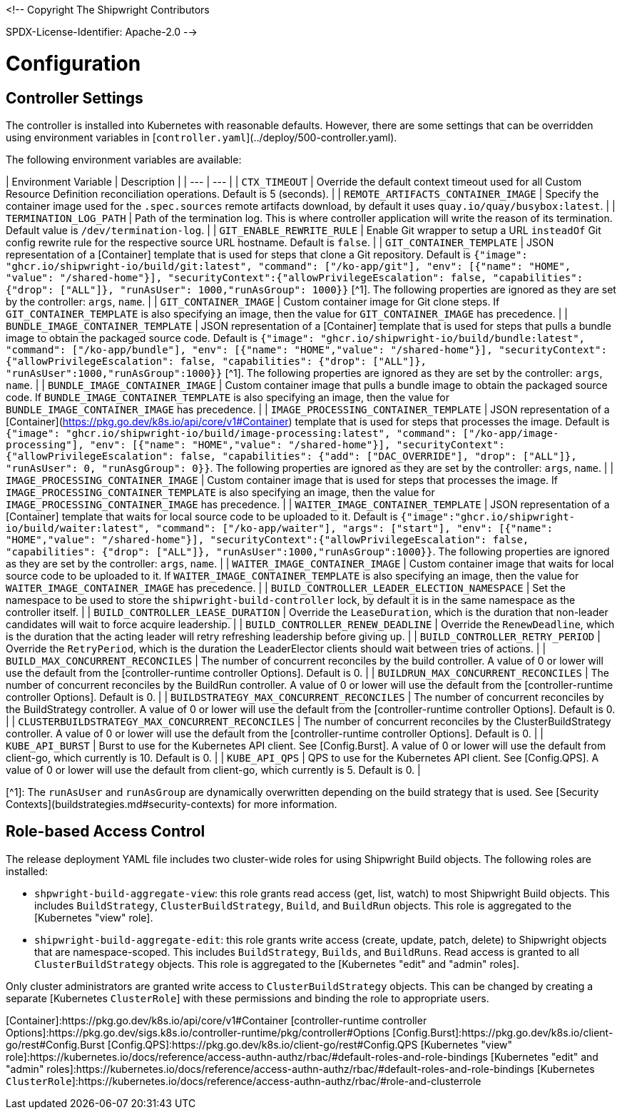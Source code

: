 <!--
Copyright The Shipwright Contributors

SPDX-License-Identifier: Apache-2.0
-->

# Configuration

## Controller Settings

The controller is installed into Kubernetes with reasonable defaults. However, there are some settings that can be overridden using environment variables in [`controller.yaml`](../deploy/500-controller.yaml).

The following environment variables are available:

| Environment Variable | Description |
| --- | --- |
| `CTX_TIMEOUT` | Override the default context timeout used for all Custom Resource Definition reconciliation operations. Default is 5 (seconds). |
| `REMOTE_ARTIFACTS_CONTAINER_IMAGE` | Specify the container image used for the `.spec.sources` remote artifacts download, by default it uses `quay.io/quay/busybox:latest`. |
| `TERMINATION_LOG_PATH` | Path of the termination log. This is where controller application will write the reason of its termination. Default value is `/dev/termination-log`. |
| `GIT_ENABLE_REWRITE_RULE` | Enable Git wrapper to setup a URL `insteadOf` Git config rewrite rule for the respective source URL hostname. Default is `false`. |
| `GIT_CONTAINER_TEMPLATE` | JSON representation of a [Container] template that is used for steps that clone a Git repository. Default is `{"image": "ghcr.io/shipwright-io/build/git:latest", "command": ["/ko-app/git"], "env": [{"name": "HOME", "value": "/shared-home"}], "securityContext":{"allowPrivilegeEscalation": false, "capabilities": {"drop": ["ALL"]}, "runAsUser": 1000,"runAsGroup": 1000}}` [^1]. The following properties are ignored as they are set by the controller: `args`, `name`. |
| `GIT_CONTAINER_IMAGE` | Custom container image for Git clone steps. If `GIT_CONTAINER_TEMPLATE` is also specifying an image, then the value for `GIT_CONTAINER_IMAGE` has precedence. |
| `BUNDLE_IMAGE_CONTAINER_TEMPLATE` | JSON representation of a [Container] template that is used for steps that pulls a bundle image to obtain the packaged source code. Default is `{"image": "ghcr.io/shipwright-io/build/bundle:latest", "command": ["/ko-app/bundle"], "env": [{"name": "HOME","value": "/shared-home"}], "securityContext":{"allowPrivilegeEscalation": false, "capabilities": {"drop": ["ALL"]}, "runAsUser":1000,"runAsGroup":1000}}` [^1]. The following properties are ignored as they are set by the controller: `args`, `name`. |
| `BUNDLE_IMAGE_CONTAINER_IMAGE` | Custom container image that pulls a bundle image to obtain the packaged source code. If `BUNDLE_IMAGE_CONTAINER_TEMPLATE` is also specifying an image, then the value for `BUNDLE_IMAGE_CONTAINER_IMAGE` has precedence. |
| `IMAGE_PROCESSING_CONTAINER_TEMPLATE` | JSON representation of a [Container](https://pkg.go.dev/k8s.io/api/core/v1#Container) template that is used for steps that processes the image. Default is `{"image": "ghcr.io/shipwright-io/build/image-processing:latest", "command": ["/ko-app/image-processing"], "env": [{"name": "HOME","value": "/shared-home"}], "securityContext": {"allowPrivilegeEscalation": false, "capabilities": {"add": ["DAC_OVERRIDE"], "drop": ["ALL"]}, "runAsUser": 0, "runAsgGroup": 0}}`. The following properties are ignored as they are set by the controller: `args`, `name`. |
| `IMAGE_PROCESSING_CONTAINER_IMAGE` | Custom container image that is used for steps that processes the image. If `IMAGE_PROCESSING_CONTAINER_TEMPLATE` is also specifying an image, then the value for `IMAGE_PROCESSING_CONTAINER_IMAGE` has precedence. |
| `WAITER_IMAGE_CONTAINER_TEMPLATE` | JSON representation of a [Container] template that waits for local source code to be uploaded to it. Default is `{"image":"ghcr.io/shipwright-io/build/waiter:latest", "command": ["/ko-app/waiter"], "args": ["start"], "env": [{"name": "HOME","value": "/shared-home"}], "securityContext":{"allowPrivilegeEscalation": false, "capabilities": {"drop": ["ALL"]}, "runAsUser":1000,"runAsGroup":1000}}`. The following properties are ignored as they are set by the controller: `args`, `name`. |
| `WAITER_IMAGE_CONTAINER_IMAGE` | Custom container image that waits for local source code to be uploaded to it. If `WAITER_IMAGE_CONTAINER_TEMPLATE` is also specifying an image, then the value for `WAITER_IMAGE_CONTAINER_IMAGE` has precedence. |
| `BUILD_CONTROLLER_LEADER_ELECTION_NAMESPACE` |  Set the namespace to be used to store the `shipwright-build-controller` lock, by default it is in the same namespace as the controller itself. |
| `BUILD_CONTROLLER_LEASE_DURATION` |  Override the `LeaseDuration`, which is the duration that non-leader candidates will wait to force acquire leadership. |
| `BUILD_CONTROLLER_RENEW_DEADLINE` |  Override the `RenewDeadline`, which is the duration that the acting leader will retry refreshing leadership before giving up. |
| `BUILD_CONTROLLER_RETRY_PERIOD` |  Override the `RetryPeriod`, which is the duration the LeaderElector clients should wait between tries of actions. |
| `BUILD_MAX_CONCURRENT_RECONCILES` | The number of concurrent reconciles by the build controller. A value of 0 or lower will use the default from the [controller-runtime controller Options]. Default is 0. |
| `BUILDRUN_MAX_CONCURRENT_RECONCILES` | The number of concurrent reconciles by the BuildRun controller. A value of 0 or lower will use the default from the [controller-runtime controller Options]. Default is 0. |
| `BUILDSTRATEGY_MAX_CONCURRENT_RECONCILES` | The number of concurrent reconciles by the BuildStrategy controller. A value of 0 or lower will use the default from the [controller-runtime controller Options]. Default is 0. |
| `CLUSTERBUILDSTRATEGY_MAX_CONCURRENT_RECONCILES` | The number of concurrent reconciles by the ClusterBuildStrategy controller. A value of 0 or lower will use the default from the [controller-runtime controller Options]. Default is 0. |
| `KUBE_API_BURST` | Burst to use for the Kubernetes API client. See [Config.Burst]. A value of 0 or lower will use the default from client-go, which currently is 10. Default is 0. |
| `KUBE_API_QPS` | QPS to use for the Kubernetes API client. See [Config.QPS]. A value of 0 or lower will use the default from client-go, which currently is 5. Default is 0. |

[^1]: The `runAsUser` and `runAsGroup` are dynamically overwritten depending on the build strategy that is used. See [Security Contexts](buildstrategies.md#security-contexts) for more information.

## Role-based Access Control

The release deployment YAML file includes two cluster-wide roles for using Shipwright Build objects.
The following roles are installed:

- `shpwright-build-aggregate-view`: this role grants read access (get, list, watch) to most Shipwright Build objects.
  This includes `BuildStrategy`, `ClusterBuildStrategy`, `Build`, and `BuildRun` objects.
  This role is aggregated to the [Kubernetes "view" role].
- `shipwright-build-aggregate-edit`: this role grants write access (create, update, patch, delete) to Shipwright objects that are namespace-scoped.
  This includes `BuildStrategy`, `Builds`, and `BuildRuns`.
  Read access is granted to all `ClusterBuildStrategy` objects.
  This role is aggregated to the [Kubernetes "edit" and "admin" roles].

Only cluster administrators are granted write access to `ClusterBuildStrategy` objects.
This can be changed by creating a separate [Kubernetes `ClusterRole`] with these permissions and binding the role to appropriate users.

[Container]:https://pkg.go.dev/k8s.io/api/core/v1#Container
[controller-runtime controller Options]:https://pkg.go.dev/sigs.k8s.io/controller-runtime/pkg/controller#Options
[Config.Burst]:https://pkg.go.dev/k8s.io/client-go/rest#Config.Burst
[Config.QPS]:https://pkg.go.dev/k8s.io/client-go/rest#Config.QPS
[Kubernetes "view" role]:https://kubernetes.io/docs/reference/access-authn-authz/rbac/#default-roles-and-role-bindings
[Kubernetes "edit" and "admin" roles]:https://kubernetes.io/docs/reference/access-authn-authz/rbac/#default-roles-and-role-bindings
[Kubernetes `ClusterRole`]:https://kubernetes.io/docs/reference/access-authn-authz/rbac/#role-and-clusterrole
